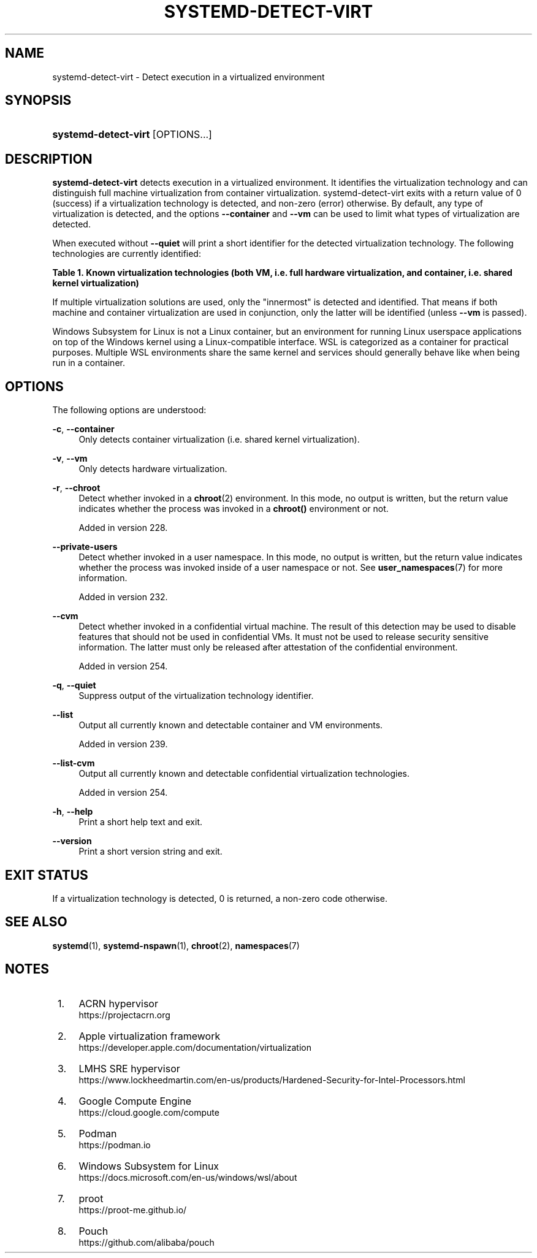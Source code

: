 '\" t
.TH "SYSTEMD\-DETECT\-VIRT" "1" "" "systemd 256.4" "systemd-detect-virt"
.\" -----------------------------------------------------------------
.\" * Define some portability stuff
.\" -----------------------------------------------------------------
.\" ~~~~~~~~~~~~~~~~~~~~~~~~~~~~~~~~~~~~~~~~~~~~~~~~~~~~~~~~~~~~~~~~~
.\" http://bugs.debian.org/507673
.\" http://lists.gnu.org/archive/html/groff/2009-02/msg00013.html
.\" ~~~~~~~~~~~~~~~~~~~~~~~~~~~~~~~~~~~~~~~~~~~~~~~~~~~~~~~~~~~~~~~~~
.ie \n(.g .ds Aq \(aq
.el       .ds Aq '
.\" -----------------------------------------------------------------
.\" * set default formatting
.\" -----------------------------------------------------------------
.\" disable hyphenation
.nh
.\" disable justification (adjust text to left margin only)
.ad l
.\" -----------------------------------------------------------------
.\" * MAIN CONTENT STARTS HERE *
.\" -----------------------------------------------------------------
.SH "NAME"
systemd-detect-virt \- Detect execution in a virtualized environment
.SH "SYNOPSIS"
.HP \w'\fBsystemd\-detect\-virt\fR\ 'u
\fBsystemd\-detect\-virt\fR [OPTIONS...]
.SH "DESCRIPTION"
.PP
\fBsystemd\-detect\-virt\fR
detects execution in a virtualized environment\&. It identifies the virtualization technology and can distinguish full machine virtualization from container virtualization\&.
systemd\-detect\-virt
exits with a return value of 0 (success) if a virtualization technology is detected, and non\-zero (error) otherwise\&. By default, any type of virtualization is detected, and the options
\fB\-\-container\fR
and
\fB\-\-vm\fR
can be used to limit what types of virtualization are detected\&.
.PP
When executed without
\fB\-\-quiet\fR
will print a short identifier for the detected virtualization technology\&. The following technologies are currently identified:
.sp
.it 1 an-trap
.nr an-no-space-flag 1
.nr an-break-flag 1
.br
.B Table\ \&1.\ \&Known virtualization technologies (both VM, i\&.e\&. full hardware virtualization, and container, i\&.e\&. shared kernel virtualization)
.TS
allbox tab(:);
lB lB lB.
T{
Type
T}:T{
ID
T}:T{
Product
T}
.T&
lt l l
^ l l
^ l l
^ l l
^ l l
^ l l
^ l l
^ l l
^ l l
^ l l
^ l l
^ l l
^ l l
^ l l
^ l l
^ l l
^ l l
l l l
lt l l
^ l l
^ l l
^ l l
^ l l
^ l l
^ l l
^ l l
^ l l
^ l l.
T{
VM
T}:T{
\fIqemu\fR
T}:T{
QEMU software virtualization, without KVM
T}
:T{
\fIkvm\fR
T}:T{
Linux KVM kernel virtual machine, in combination with QEMU\&. Not used for other virtualizers using the KVM interfaces, such as Oracle VirtualBox or Amazon EC2 Nitro, see below\&.
T}
:T{
\fIamazon\fR
T}:T{
Amazon EC2 Nitro using Linux KVM
T}
:T{
\fIzvm\fR
T}:T{
s390 z/VM
T}
:T{
\fIvmware\fR
T}:T{
VMware Workstation or Server, and related products
T}
:T{
\fImicrosoft\fR
T}:T{
Hyper\-V, also known as Viridian or Windows Server Virtualization
T}
:T{
\fIoracle\fR
T}:T{
Oracle VM VirtualBox (historically marketed by innotek and Sun Microsystems), for legacy and KVM hypervisor
T}
:T{
\fIpowervm\fR
T}:T{
IBM PowerVM hypervisor \(em comes as firmware with some IBM POWER servers
T}
:T{
\fIxen\fR
T}:T{
Xen hypervisor (only domU, not dom0)
T}
:T{
\fIbochs\fR
T}:T{
Bochs Emulator
T}
:T{
\fIuml\fR
T}:T{
User\-mode Linux
T}
:T{
\fIparallels\fR
T}:T{
Parallels Desktop, Parallels Server
T}
:T{
\fIbhyve\fR
T}:T{
bhyve, FreeBSD hypervisor
T}
:T{
\fIqnx\fR
T}:T{
QNX hypervisor
T}
:T{
\fIacrn\fR
T}:T{
\m[blue]\fBACRN hypervisor\fR\m[]\&\s-2\u[1]\d\s+2
T}
:T{
\fIapple\fR
T}:T{
\m[blue]\fBApple virtualization framework\fR\m[]\&\s-2\u[2]\d\s+2
T}
:T{
\fIsre\fR
T}:T{
\m[blue]\fBLMHS SRE hypervisor\fR\m[]\&\s-2\u[3]\d\s+2
T}
T{
\fIgoogle\fR
T}:T{
\m[blue]\fBGoogle Compute Engine\fR\m[]\&\s-2\u[4]\d\s+2
T}:T{
\ \&
T}
T{
Container
T}:T{
\fIopenvz\fR
T}:T{
OpenVZ/Virtuozzo
T}
:T{
\fIlxc\fR
T}:T{
Linux container implementation by LXC
T}
:T{
\fIlxc\-libvirt\fR
T}:T{
Linux container implementation by libvirt
T}
:T{
\fIsystemd\-nspawn\fR
T}:T{
systemd\*(Aqs minimal container implementation, see \fBsystemd-nspawn\fR(1)
T}
:T{
\fIdocker\fR
T}:T{
Docker container manager
T}
:T{
\fIpodman\fR
T}:T{
\m[blue]\fBPodman\fR\m[]\&\s-2\u[5]\d\s+2 container manager
T}
:T{
\fIrkt\fR
T}:T{
rkt app container runtime
T}
:T{
\fIwsl\fR
T}:T{
\m[blue]\fBWindows Subsystem for Linux\fR\m[]\&\s-2\u[6]\d\s+2
T}
:T{
\fIproot\fR
T}:T{
\m[blue]\fBproot\fR\m[]\&\s-2\u[7]\d\s+2 userspace chroot/bind mount emulation
T}
:T{
\fIpouch\fR
T}:T{
\m[blue]\fBPouch\fR\m[]\&\s-2\u[8]\d\s+2 Container Engine
T}
.TE
.sp 1
.PP
If multiple virtualization solutions are used, only the "innermost" is detected and identified\&. That means if both machine and container virtualization are used in conjunction, only the latter will be identified (unless
\fB\-\-vm\fR
is passed)\&.
.PP
Windows Subsystem for Linux is not a Linux container, but an environment for running Linux userspace applications on top of the Windows kernel using a Linux\-compatible interface\&. WSL is categorized as a container for practical purposes\&. Multiple WSL environments share the same kernel and services should generally behave like when being run in a container\&.
.SH "OPTIONS"
.PP
The following options are understood:
.PP
\fB\-c\fR, \fB\-\-container\fR
.RS 4
Only detects container virtualization (i\&.e\&. shared kernel virtualization)\&.
.RE
.PP
\fB\-v\fR, \fB\-\-vm\fR
.RS 4
Only detects hardware virtualization\&.
.RE
.PP
\fB\-r\fR, \fB\-\-chroot\fR
.RS 4
Detect whether invoked in a
\fBchroot\fR(2)
environment\&. In this mode, no output is written, but the return value indicates whether the process was invoked in a
\fBchroot()\fR
environment or not\&.
.sp
Added in version 228\&.
.RE
.PP
\fB\-\-private\-users\fR
.RS 4
Detect whether invoked in a user namespace\&. In this mode, no output is written, but the return value indicates whether the process was invoked inside of a user namespace or not\&. See
\fBuser_namespaces\fR(7)
for more information\&.
.sp
Added in version 232\&.
.RE
.PP
\fB\-\-cvm\fR
.RS 4
Detect whether invoked in a confidential virtual machine\&. The result of this detection may be used to disable features that should not be used in confidential VMs\&. It must not be used to release security sensitive information\&. The latter must only be released after attestation of the confidential environment\&.
.sp
Added in version 254\&.
.RE
.PP
\fB\-q\fR, \fB\-\-quiet\fR
.RS 4
Suppress output of the virtualization technology identifier\&.
.RE
.PP
\fB\-\-list\fR
.RS 4
Output all currently known and detectable container and VM environments\&.
.sp
Added in version 239\&.
.RE
.PP
\fB\-\-list\-cvm\fR
.RS 4
Output all currently known and detectable confidential virtualization technologies\&.
.sp
Added in version 254\&.
.RE
.PP
\fB\-h\fR, \fB\-\-help\fR
.RS 4
Print a short help text and exit\&.
.RE
.PP
\fB\-\-version\fR
.RS 4
Print a short version string and exit\&.
.RE
.SH "EXIT STATUS"
.PP
If a virtualization technology is detected, 0 is returned, a non\-zero code otherwise\&.
.SH "SEE ALSO"
.PP
\fBsystemd\fR(1), \fBsystemd-nspawn\fR(1), \fBchroot\fR(2), \fBnamespaces\fR(7)
.SH "NOTES"
.IP " 1." 4
ACRN hypervisor
.RS 4
\%https://projectacrn.org
.RE
.IP " 2." 4
Apple virtualization framework
.RS 4
\%https://developer.apple.com/documentation/virtualization
.RE
.IP " 3." 4
LMHS SRE hypervisor
.RS 4
\%https://www.lockheedmartin.com/en-us/products/Hardened-Security-for-Intel-Processors.html
.RE
.IP " 4." 4
Google Compute Engine
.RS 4
\%https://cloud.google.com/compute
.RE
.IP " 5." 4
Podman
.RS 4
\%https://podman.io
.RE
.IP " 6." 4
Windows Subsystem for Linux
.RS 4
\%https://docs.microsoft.com/en-us/windows/wsl/about
.RE
.IP " 7." 4
proot
.RS 4
\%https://proot-me.github.io/
.RE
.IP " 8." 4
Pouch
.RS 4
\%https://github.com/alibaba/pouch
.RE
